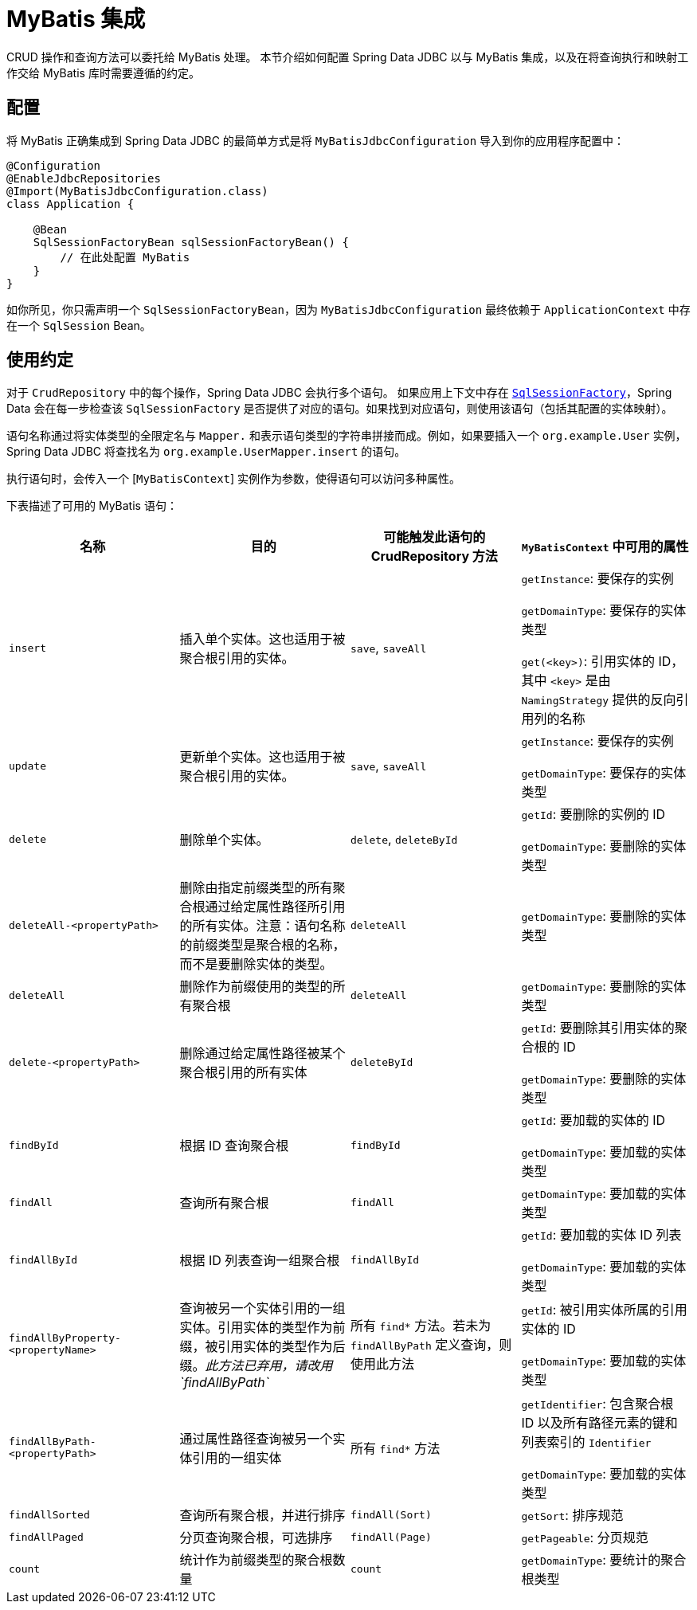 [[jdbc.mybatis]]
= MyBatis 集成

CRUD 操作和查询方法可以委托给 MyBatis 处理。  
本节介绍如何配置 Spring Data JDBC 以与 MyBatis 集成，以及在将查询执行和映射工作交给 MyBatis 库时需要遵循的约定。

[[jdbc.mybatis.configuration]]
== 配置

将 MyBatis 正确集成到 Spring Data JDBC 的最简单方式是将 `MyBatisJdbcConfiguration` 导入到你的应用程序配置中：

[source,java]
----
@Configuration
@EnableJdbcRepositories
@Import(MyBatisJdbcConfiguration.class)
class Application {

    @Bean
    SqlSessionFactoryBean sqlSessionFactoryBean() {
        // 在此处配置 MyBatis
    }
}
----

如你所见，你只需声明一个 `SqlSessionFactoryBean`，因为 `MyBatisJdbcConfiguration` 最终依赖于 `ApplicationContext` 中存在一个 `SqlSession` Bean。

[[jdbc.mybatis.conventions]]
== 使用约定

对于 `CrudRepository` 中的每个操作，Spring Data JDBC 会执行多个语句。  
如果应用上下文中存在 https://github.com/mybatis/mybatis-3/blob/master/src/main/java/org/apache/ibatis/session/SqlSessionFactory.java[`SqlSessionFactory`]，Spring Data 会在每一步检查该 `SqlSessionFactory` 是否提供了对应的语句。如果找到对应语句，则使用该语句（包括其配置的实体映射）。

语句名称通过将实体类型的全限定名与 `Mapper.` 和表示语句类型的字符串拼接而成。例如，如果要插入一个 `org.example.User` 实例，Spring Data JDBC 将查找名为 `org.example.UserMapper.insert` 的语句。

执行语句时，会传入一个 [`MyBatisContext`] 实例作为参数，使得语句可以访问多种属性。

下表描述了可用的 MyBatis 语句：

[cols="default,default,default,asciidoc"]
|===
| 名称 | 目的 | 可能触发此语句的 CrudRepository 方法 | `MyBatisContext` 中可用的属性

| `insert` | 插入单个实体。这也适用于被聚合根引用的实体。 | `save`, `saveAll` |
`getInstance`: 要保存的实例

`getDomainType`: 要保存的实体类型

`get(<key>)`: 引用实体的 ID，其中 `<key>` 是由 `NamingStrategy` 提供的反向引用列的名称


| `update` | 更新单个实体。这也适用于被聚合根引用的实体。 | `save`, `saveAll` |
`getInstance`: 要保存的实例

`getDomainType`: 要保存的实体类型

| `delete` | 删除单个实体。 | `delete`, `deleteById` |
`getId`: 要删除的实例的 ID

`getDomainType`: 要删除的实体类型

| `deleteAll-<propertyPath>` | 删除由指定前缀类型的所有聚合根通过给定属性路径所引用的所有实体。注意：语句名称的前缀类型是聚合根的名称，而不是要删除实体的类型。 | `deleteAll` |
`getDomainType`: 要删除的实体类型

| `deleteAll` | 删除作为前缀使用的类型的所有聚合根 | `deleteAll` |
`getDomainType`: 要删除的实体类型

| `delete-<propertyPath>` | 删除通过给定属性路径被某个聚合根引用的所有实体 | `deleteById` |
`getId`: 要删除其引用实体的聚合根的 ID

`getDomainType`: 要删除的实体类型

| `findById` | 根据 ID 查询聚合根 | `findById` |
`getId`: 要加载的实体的 ID

`getDomainType`: 要加载的实体类型

| `findAll` | 查询所有聚合根 | `findAll` |
`getDomainType`: 要加载的实体类型

| `findAllById` | 根据 ID 列表查询一组聚合根 | `findAllById` |
`getId`: 要加载的实体 ID 列表

`getDomainType`: 要加载的实体类型

| `findAllByProperty-<propertyName>` | 查询被另一个实体引用的一组实体。引用实体的类型作为前缀，被引用实体的类型作为后缀。_此方法已弃用，请改用 `findAllByPath`_ | 所有 `find*` 方法。若未为 `findAllByPath` 定义查询，则使用此方法 |
`getId`: 被引用实体所属的引用实体的 ID

`getDomainType`: 要加载的实体类型


| `findAllByPath-<propertyPath>` | 通过属性路径查询被另一个实体引用的一组实体 | 所有 `find*` 方法 |
`getIdentifier`: 包含聚合根 ID 以及所有路径元素的键和列表索引的 `Identifier`

`getDomainType`: 要加载的实体类型

| `findAllSorted` | 查询所有聚合根，并进行排序 | `findAll(Sort)` |
`getSort`: 排序规范

| `findAllPaged` | 分页查询聚合根，可选排序 | `findAll(Page)` |
`getPageable`: 分页规范

| `count` | 统计作为前缀类型的聚合根数量 | `count` |
`getDomainType`: 要统计的聚合根类型
|===